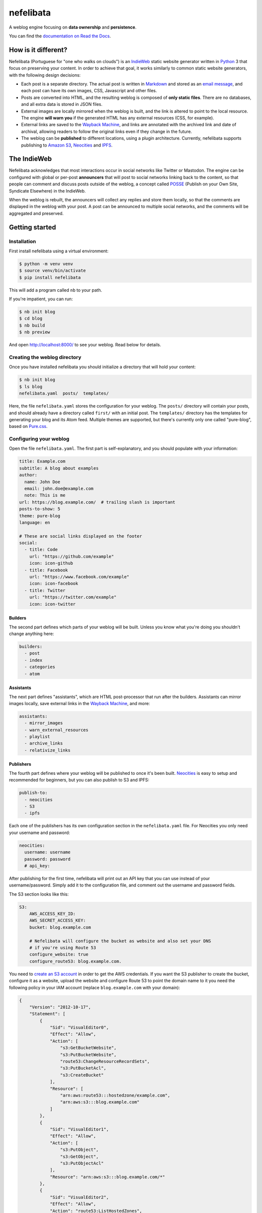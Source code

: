 ==========
nefelibata
==========

A weblog engine focusing on **data ownership** and **persistence**.

You can find the `documentation on Read the Docs <https://nefelibata.readthedocs.io/en/latest/>`_.

How is it different?
====================

Nefelibata (Portuguese for "one who walks on clouds") is an `IndieWeb <https://indieweb.org/>`_ static website generator written in `Python <https://www.python.org/>`_ 3 that focus on preserving your content. In order to achieve that goal, it works similarly to common static website generators, with the following design decisions:

- Each post is a separate directory. The actual post is written in `Markdown <https://www.markdownguide.org/>`_ and stored as an `email message <https://tools.ietf.org/html/rfc5322.html>`_, and each post can have its own images, CSS, Javascript and other files.
- Posts are converted into HTML, and the resulting weblog is composed of **only static files**. There are no databases, and all extra data is stored in JSON files.
- External images are locally mirrored when the weblog is built, and the link is altered to point to the local resource. The engine **will warn you** if the generated HTML has any external resources (CSS, for example).
- External links are saved to the `Wayback Machine <https://archive.org/web/>`_, and links are annotated with the archived link and date of archival, allowing readers to follow the original links even if they change in the future.
- The weblog can be **published** to different locations, using a plugin architecture. Currently, nefelibata supports publishing to `Amazon S3 <https://aws.amazon.com/s3/>`_, `Neocities <https://neocities.org/>`_ and `IPFS <https://ipfs.io/>`_.

The IndieWeb
============

Nefelibata acknowledges that most interactions occur in social networks like Twitter or Mastodon. The engine can be configured with global or per-post **announcers** that will post to social networks linking back to the content, so that people can comment and discuss posts outside of the weblog, a concept called `POSSE <https://indieweb.org/POSSE>`_ (Publish on your Own Site, Syndicate Elsewhere) in the IndieWeb.

When the weblog is rebuilt, the announcers will collect any replies and store them locally, so that the comments are displayed in the weblog with your post. A post can be announced to multiple social networks, and the comments will be aggregated and preserved.

Getting started
===============

Installation
------------

First install nefelibata using a virtual environment:

.. code-block:: bash

    $ python -m venv venv
    $ source venv/bin/activate
    $ pip install nefelibata

This will add a program called ``nb`` to your path.

If you're impatient, you can run:

.. code-block:: bash

    $ nb init blog
    $ cd blog
    $ nb build
    $ nb preview

And open http://localhost:8000/ to see your weblog. Read below for details.

Creating the weblog directory
-----------------------------

Once you have installed nefelibata you should initialize a directory that will hold your content:

.. code-block:: bash

    $ nb init blog
    $ ls blog
    nefelibata.yaml  posts/  templates/

Here, the file ``nefelibata.yaml`` stores the configuration for your weblog. The ``posts/`` directory will contain your posts, and should already have a directory called ``first/`` with an initial post. The ``templates/`` directory has the templates for generating your blog and its Atom feed. Multiple themes are supported, but there's currently only one called "pure-blog", based on `Pure.css <https://purecss.io/>`_.

Configuring your weblog
-----------------------

Open the file ``nefelibata.yaml``. The first part is self-explanatory, and you should populate with your information:

.. code-block:: yaml

    title: Example.com
    subtitle: A blog about examples
    author:
      name: John Doe
      email: john.doe@example.com
      note: This is me
    url: https://blog.example.com/  # trailing slash is important
    posts-to-show: 5
    theme: pure-blog
    language: en

    # These are social links displayed on the footer
    social:
      - title: Code
        url: "https://github.com/example"
        icon: icon-github
      - title: Facebook
        url: "https://www.facebook.com/example"
        icon: icon-facebook
      - title: Twitter
        url: "https://twitter.com/example"
        icon: icon-twitter

Builders
~~~~~~~~

The second part defines which parts of your weblog will be built. Unless you know what you're doing you shouldn't change anything here:

.. code-block:: yaml

    builders:
      - post
      - index
      - categories
      - atom

Assistants
~~~~~~~~~~

The next part defines "assistants", which are HTML post-processor that run after the builders. Assistants can mirror images locally, save external links in the `Wayback Machine <https://archive.org/web/>`_, and more:

.. code-block:: yaml

    assistants:
      - mirror_images
      - warn_external_resources
      - playlist
      - archive_links
      - relativize_links

Publishers
~~~~~~~~~~

The fourth part defines where your weblog will be published to once it's been built. `Neocities <https://neocities.org/>`_ is easy to setup and recommended for beginners, but you can also publish to S3 and IPFS:

.. code-block:: yaml

    publish-to:
      - neocities
      - S3
      - ipfs

Each one of the publishers has its own configuration section in the ``nefelibata.yaml`` file. For Neocities you only need your username and password:

.. code-block:: yaml

    neocities:
      username: username
      password: password
      # api_key:

After publishing for the first time, nefelibata will print out an API key that you can use instead of your username/password. Simply add it to the configuration file, and comment out the username and password fields.


The S3 section looks like this:

.. code-block:: yaml

    S3:
        AWS_ACCESS_KEY_ID:
        AWS_SECRET_ACCESS_KEY:
        bucket: blog.example.com

        # Nefelibata will configure the bucket as website and also set your DNS
        # if you're using Route 53
        configure_website: true
        configure_route53: blog.example.com.

You need to `create an S3 account <http://aws.amazon.com/s3/>`_ in order to get the AWS credentials. If you want the S3 publisher to create the bucket, configure it as a website, upload the website and configure Route 53 to point the domain name to it you need the following policy in your IAM account (replace ``blog.example.com`` with your domain):

.. code-block:: json

    {
        "Version": "2012-10-17",
        "Statement": [
            {
                "Sid": "VisualEditor0",
                "Effect": "Allow",
                "Action": [
                    "s3:GetBucketWebsite",
                    "s3:PutBucketWebsite",
                    "route53:ChangeResourceRecordSets",
                    "s3:PutBucketAcl",
                    "s3:CreateBucket"
                ],
                "Resource": [
                    "arn:aws:route53:::hostedzone/example.com",
                    "arn:aws:s3:::blog.example.com"
                ]
            },
            {
                "Sid": "VisualEditor1",
                "Effect": "Allow",
                "Action": [
                    "s3:PutObject",
                    "s3:GetObject",
                    "s3:PutObjectAcl"
                ],
                "Resource": "arn:aws:s3:::blog.example.com/*"
            },
            {
                "Sid": "VisualEditor2",
                "Effect": "Allow",
                "Action": "route53:ListHostedZones",
                "Resource": "*"
            }
        ]
    }

This will upload your weblog to an S3 bucket and run the website from it over HTTP. If you want to serve the website over HTTPS (as I do), you need to disable Route 53 (``configure_route53`` should be empty) and `configure CloudFront <https://www.freecodecamp.org/news/simple-site-hosting-with-amazon-s3-and-https-5e78017f482a/>`_.

For `IPFS <https://ipfs.io/>`_ you need a host running the IPFS daemon. The ``build/`` directory will be sent to the remote host via ``rsync``, added and published to the IPFS. The config itself is simple:

.. code-block:: yaml 

    ipfs:
      username: ipfs
      host: ipfs.example.com

The weblog will be published to the `InterPlanetary Name System <https://docs.ipfs.io/concepts/ipns/>`_. If you want to give it an accessible and easy to remember name, create a text record for the subdomain ``_dnslink.blog.example.com`` with the following content:

.. code-block::

    _dnslink.blog.example.com descriptive text "dnslink=/ipns/<CID>"

Where ``CID`` is the content identifier of your host. You can read more about `DNSLink <https://docs.ipfs.io/concepts/dnslink/#publish-using-a-subdomain>`_.

Announcers
~~~~~~~~~~

Finally, the last part is used for syndicating your content. Currently nefelibata can publish to and collect replies from the following websites:

.. code-block:: yaml

    announce-on:
      - webmention
      - mastodon
      - twitter
      - wtsocial
      - medium
      - fawm

Each announcer has its own configuration section, with different requirements. The `Mastodon <https://joinmastodon.org/>`_, `Twitter <https://twitter.com/>`_ and `WT.Social <https://wt.social/>`_ announcers will publish the summary of the post, with a link back to the post in the weblog. The `Medium <https://medium.com/>`_ announcer will publish the full HTML, on the other hand.

The `Webmention <https://indieweb.org/Webmention>`_ announcer is different in that it will check all the links referenced in a post, trying to discover webmention endpoints, and sending a notification is positive. The announcer also collects mentions made to the weblog, by reading them from `Webmention.io <webmention.io>`_.

Finally, `FAWM <https://fawm.org/>`_ is a website where people try to write 14 songs during the month of February. You can only publish to FAWM during February for obvious reasons. If you like making music you should try participating!

Creating a new post
-------------------

Your skeleton blog already has a post called ``first/``. You can edit that post, or create a new one with the command:

.. code-block:: bash

    $ nb new "Hello, World!"

(Note that you always need to run the ``nb`` command from inside your weblog directory.)

This will create a new directory called ``hello_world/``, with the following structure:

.. code-block:: bash

    posts/hello_world/
    posts/hello_world/index.mkd
    posts/hello_world/img/
    posts/hello_world/css/
    posts/hello_world/js/

If you have the ``EDITOR`` environment set, nefelibata will automatically open your editor to edit ``index.mkd``. You can place any custom CSS, Javascript or images in the corresponding directories, or any other extra files in the ``hello_world/`` directory.

You'll notice that the ``index.mkd`` file has headers and a body. The file itself is actually stored as an email, using the `RFC 5322 format <https://tools.ietf.org/html/rfc5322.html>`_. The most important headers are:

- ``subject``: this is the title of your post.
- ``summary``: this is a one-line summary of your post.
- ``keywords``: a comma-separated list of keywords/tags/categories.

Additionally, once the post is published a ``date`` header will be added. If the post is announced to Twitter/Mastodon/etc. a corresponding header (eg, ``mastodon-url``) will also be added.

If you want to announce your post to a custom social network you can either override the default announcers by using the ``announce-on`` header, or add an extra announcer by using the ``announce-on-extra`` header. Similarly, if you want to skip a default announcer you can use the ``announce-on-skip`` header.

Building the weblog
-------------------

To build your weblog, simply run:

.. code-block:: bash

    $ nb build

This will convert the Markdown files to HTML and build the weblog, with pages for archives and categories as well. Later, once posts have been announced to social networks, this command will also collect replies and store them locally.

Previewing the weblog
---------------------

To preview your weblog, simply run:

.. code-block:: bash

    $ nb preview

This will run an HTTP server on port 8000. Open http://localhost:8000/ on your browser so you can preview your changes.

Publishing the weblog
---------------------

Finally, you can publish your weblog with the command:

.. code-block:: bash

    $ nb publish

This will upload the weblog using any configured publishers (like S3), and announce new posts to social networks.

What's next?
============

If you want to customize your weblog, take a look at the ``templates/`` directory inside your weblog. The templates are written in `Jinja2 <https://palletsprojects.com/p/jinja/>`_.
